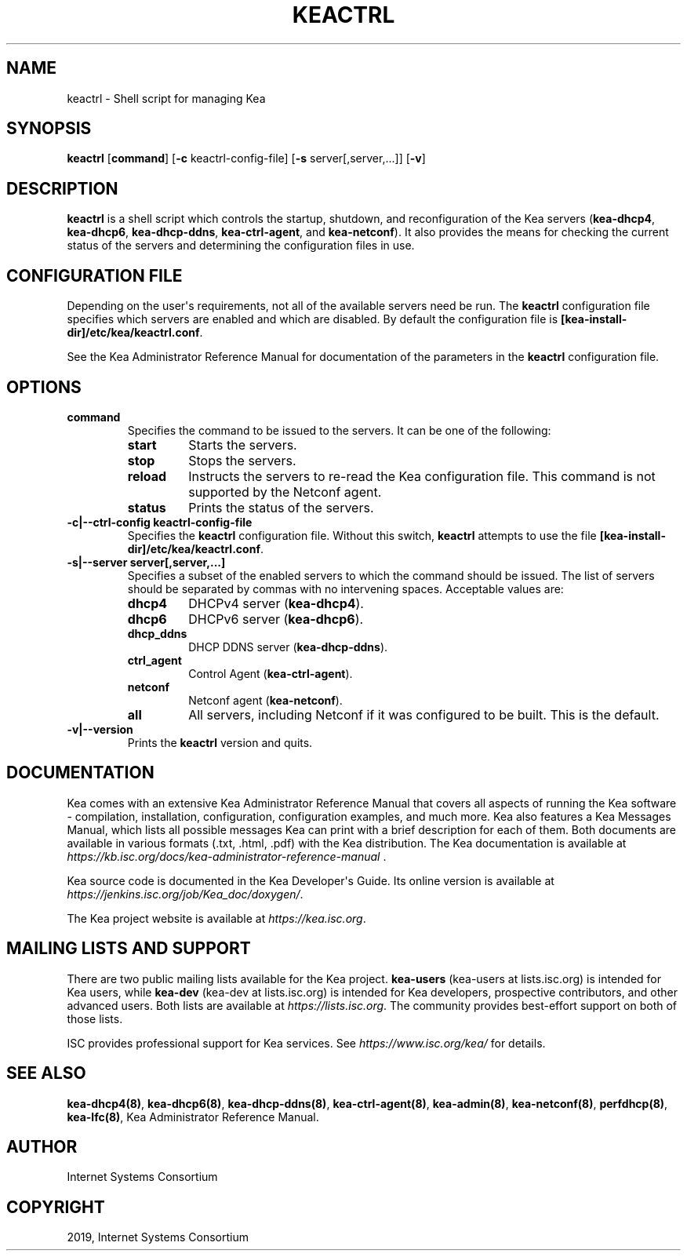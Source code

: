 .\" Man page generated from reStructuredText.
.
.TH "KEACTRL" "8" "26 Feb, 2020" "1.7.5" "Kea"
.SH NAME
keactrl \- Shell script for managing Kea
.
.nr rst2man-indent-level 0
.
.de1 rstReportMargin
\\$1 \\n[an-margin]
level \\n[rst2man-indent-level]
level margin: \\n[rst2man-indent\\n[rst2man-indent-level]]
-
\\n[rst2man-indent0]
\\n[rst2man-indent1]
\\n[rst2man-indent2]
..
.de1 INDENT
.\" .rstReportMargin pre:
. RS \\$1
. nr rst2man-indent\\n[rst2man-indent-level] \\n[an-margin]
. nr rst2man-indent-level +1
.\" .rstReportMargin post:
..
.de UNINDENT
. RE
.\" indent \\n[an-margin]
.\" old: \\n[rst2man-indent\\n[rst2man-indent-level]]
.nr rst2man-indent-level -1
.\" new: \\n[rst2man-indent\\n[rst2man-indent-level]]
.in \\n[rst2man-indent\\n[rst2man-indent-level]]u
..
.SH SYNOPSIS
.sp
\fBkeactrl\fP [\fBcommand\fP] [\fB\-c\fP keactrl\-config\-file] [\fB\-s\fP server[,server,...]] [\fB\-v\fP]
.SH DESCRIPTION
.sp
\fBkeactrl\fP is a shell script which controls the startup, shutdown, and
reconfiguration of the Kea servers (\fBkea\-dhcp4\fP, \fBkea\-dhcp6\fP,
\fBkea\-dhcp\-ddns\fP, \fBkea\-ctrl\-agent\fP, and \fBkea\-netconf\fP). It also
provides the means for checking the current status of the servers and
determining the configuration files in use.
.SH CONFIGURATION FILE
.sp
Depending on the user\(aqs requirements, not all of the available servers need be run.
The \fBkeactrl\fP configuration file specifies which servers are enabled and which
are disabled. By default the configuration file is
\fB[kea\-install\-dir]/etc/kea/keactrl.conf\fP\&.
.sp
See the Kea Administrator Reference Manual for documentation of the
parameters in the \fBkeactrl\fP configuration file.
.SH OPTIONS
.INDENT 0.0
.TP
.B \fBcommand\fP
Specifies the command to be issued to the servers. It can be one of the following:
.INDENT 7.0
.TP
\fBstart\fP
Starts the servers.
.TP
\fBstop\fP
Stops the servers.
.TP
\fBreload\fP
Instructs the servers to re\-read the Kea configuration file. This
command is not supported by the Netconf agent.
.TP
\fBstatus\fP
Prints the status of the servers.
.UNINDENT
.TP
.B \fB\-c|\-\-ctrl\-config keactrl\-config\-file\fP
Specifies the \fBkeactrl\fP configuration file. Without this switch,
\fBkeactrl\fP attempts to use the file
\fB[kea\-install\-dir]/etc/kea/keactrl.conf\fP\&.
.TP
.B \fB\-s|\-\-server server[,server,...]\fP
Specifies a subset of the enabled servers to which the command should
be issued. The list of servers should be separated by commas with no
intervening spaces. Acceptable values are:
.INDENT 7.0
.TP
\fBdhcp4\fP
DHCPv4 server (\fBkea\-dhcp4\fP).
.TP
\fBdhcp6\fP
DHCPv6 server (\fBkea\-dhcp6\fP).
.TP
\fBdhcp_ddns\fP
DHCP DDNS server (\fBkea\-dhcp\-ddns\fP).
.TP
\fBctrl_agent\fP
Control Agent (\fBkea\-ctrl\-agent\fP).
.TP
\fBnetconf\fP
Netconf agent (\fBkea\-netconf\fP).
.TP
\fBall\fP
All servers, including Netconf if it was configured to be
built. This is the default.
.UNINDENT
.TP
.B \fB\-v|\-\-version\fP
Prints the \fBkeactrl\fP version and quits.
.UNINDENT
.SH DOCUMENTATION
.sp
Kea comes with an extensive Kea Administrator Reference Manual that covers
all aspects of running the Kea software \- compilation, installation,
configuration, configuration examples, and much more. Kea also features a
Kea Messages Manual, which lists all possible messages Kea can print
with a brief description for each of them. Both documents are
available in various formats (.txt, .html, .pdf) with the Kea
distribution. The Kea documentation is available at
\fI\%https://kb.isc.org/docs/kea\-administrator\-reference\-manual\fP .
.sp
Kea source code is documented in the Kea Developer\(aqs Guide. Its online
version is available at \fI\%https://jenkins.isc.org/job/Kea_doc/doxygen/\fP\&.
.sp
The Kea project website is available at \fI\%https://kea.isc.org\fP\&.
.SH MAILING LISTS AND SUPPORT
.sp
There are two public mailing lists available for the Kea project. \fBkea\-users\fP
(kea\-users at lists.isc.org) is intended for Kea users, while \fBkea\-dev\fP
(kea\-dev at lists.isc.org) is intended for Kea developers, prospective
contributors, and other advanced users. Both lists are available at
\fI\%https://lists.isc.org\fP\&. The community provides best\-effort support
on both of those lists.
.sp
ISC provides professional support for Kea services. See
\fI\%https://www.isc.org/kea/\fP for details.
.SH SEE ALSO
.sp
\fBkea\-dhcp4(8)\fP, \fBkea\-dhcp6(8)\fP, \fBkea\-dhcp\-ddns(8)\fP,
\fBkea\-ctrl\-agent(8)\fP, \fBkea\-admin(8)\fP, \fBkea\-netconf(8)\fP,
\fBperfdhcp(8)\fP, \fBkea\-lfc(8)\fP, Kea Administrator Reference Manual.
.SH AUTHOR
Internet Systems Consortium
.SH COPYRIGHT
2019, Internet Systems Consortium
.\" Generated by docutils manpage writer.
.
